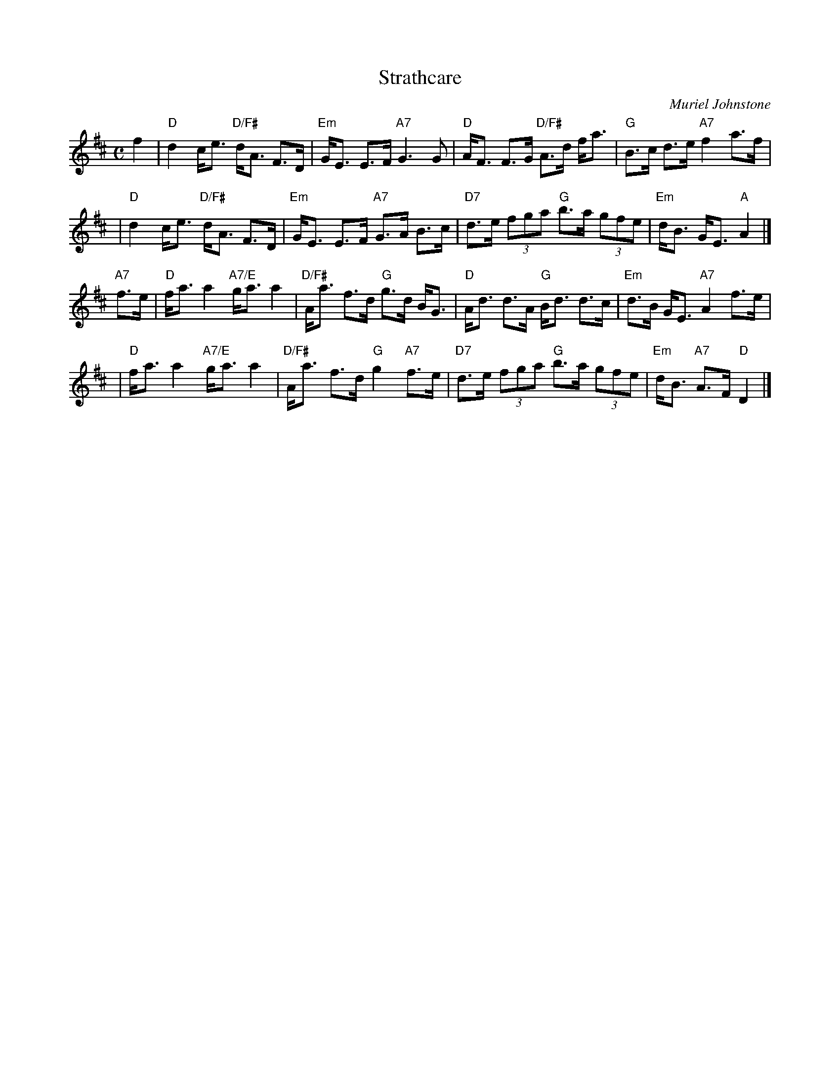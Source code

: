 X: 1
T: Strathcare
C: Muriel Johnstone
M: C
Z: Terry Traub 2002-04-28
R: strathspey
L: 1/8
K: D
f2 \
| "D"d2 c<e "D/F#"d<A F>D | "Em"G<E E>F "A7" G3 G | "D"A<F F>G "D/F#" A>d f<a | "G"B>c d>e "A7"f2 a>f |
| "D"d2 c<e "D/F#"d<A F>D | "Em"G<E E>F "A7" G>A B>c | "D7"d>e (3fga "G"b>a (3gfe | "Em"d<B G<E "A"A2 |]
"A7"f>e \
| "D"f<a a2 "A7/E"g<a a2 | "D/F#"A<a f>d "G"g>d B<G | "D"A<d d>A "G"B<d d>c | "Em"d>B G<E "A7"A2 f>e |
| "D"f<a a2 "A7/E"g<a a2 | "D/F#"A<a f>d "G"g2 "A7"f>e | "D7"d>e (3fga "G"b>a (3gfe | "Em"d<B "A7"A>F "D"D2 |]
